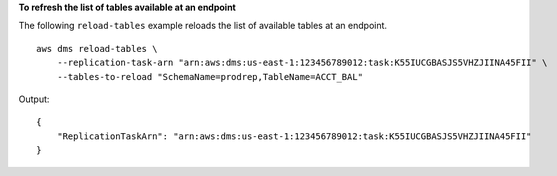 **To refresh the list of tables available at an endpoint**

The following ``reload-tables`` example reloads the list of available tables at an endpoint. ::

    aws dms reload-tables \
        --replication-task-arn "arn:aws:dms:us-east-1:123456789012:task:K55IUCGBASJS5VHZJIINA45FII" \
        --tables-to-reload "SchemaName=prodrep,TableName=ACCT_BAL"

Output::

    {
        "ReplicationTaskArn": "arn:aws:dms:us-east-1:123456789012:task:K55IUCGBASJS5VHZJIINA45FII"
    }
